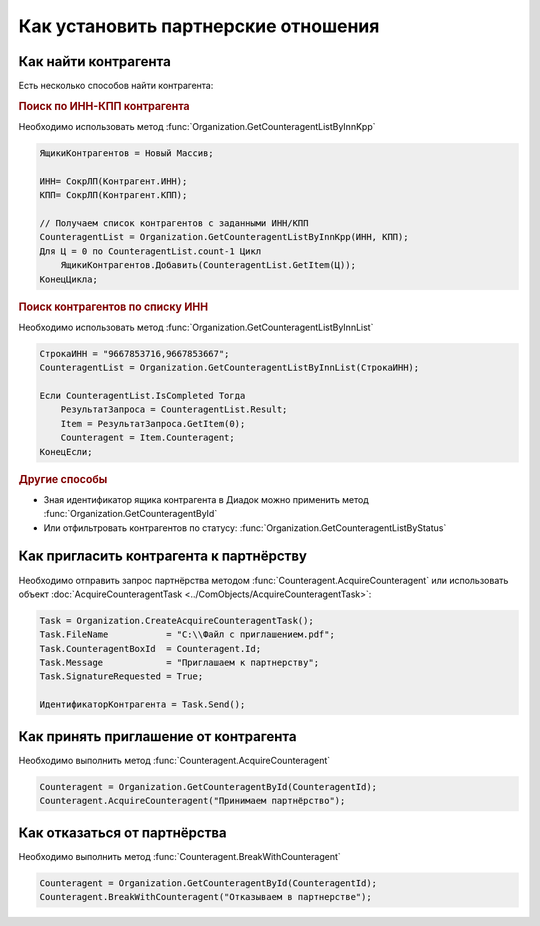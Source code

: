 ﻿Как установить партнерские отношения
====================================

Как найти контрагента
---------------------

Есть несколько способов найти контрагента:

.. rubric:: Поиск по ИНН-КПП контрагента

Необходимо использовать метод :func:`Organization.GetCounteragentListByInnKpp`

.. code-block:: c#

    ЯщикиКонтрагентов = Новый Массив;

    ИНН= СокрЛП(Контрагент.ИНН);
    КПП= СокрЛП(Контрагент.КПП);

    // Получаем список контрагентов с заданными ИНН/КПП
    CounteragentList = Organization.GetCounteragentListByInnKpp(ИНН, КПП);
    Для Ц = 0 по CounteragentList.count-1 Цикл
        ЯщикиКонтрагентов.Добавить(CounteragentList.GetItem(Ц));
    КонецЦикла;

.. rubric:: Поиск контрагентов по списку ИНН

Необходимо использовать метод :func:`Organization.GetCounteragentListByInnList`

.. code-block:: c#

    СтрокаИНН = "9667853716,9667853667";
    CounteragentList = Organization.GetCounteragentListByInnList(СтрокаИНН);

    Если CounteragentList.IsCompleted Тогда
        РезультатЗапроса = CounteragentList.Result;
        Item = РезультатЗапроса.GetItem(0);
        Counteragent = Item.Counteragent;
    КонецЕсли;

.. rubric:: Другие способы

* Зная идентификатор ящика контрагента в Диадок можно применить метод :func:`Organization.GetCounteragentById`

* Или отфильтровать контрагентов по статусу: :func:`Organization.GetCounteragentListByStatus`


Как пригласить контрагента к партнёрству
----------------------------------------

Необходимо отправить запрос партнёрства методом :func:`Counteragent.AcquireCounteragent` или использовать объект :doc:`AcquireCounteragentTask <../ComObjects/AcquireCounteragentTask>`:

.. code-block:: c#

    Task = Organization.CreateAcquireCounteragentTask();
    Task.FileName           = "С:\\Файл с приглашением.pdf";
    Task.CounteragentBoxId  = Counteragent.Id;
    Task.Message            = "Приглашаем к партнерству";
    Task.SignatureRequested = True;

    ИдентификаторКонтрагента = Task.Send();



Как принять приглашение от контрагента
--------------------------------------

Необходимо выполнить метод :func:`Counteragent.AcquireCounteragent`

.. code-block:: c#

    Counteragent = Organization.GetCounteragentById(CounteragentId);
    Counteragent.AcquireCounteragent("Принимаем партнёрство");


Как отказаться от партнёрства
-----------------------------

Необходимо выполнить метод :func:`Counteragent.BreakWithCounteragent`

.. code-block:: c#

    Counteragent = Organization.GetCounteragentById(CounteragentId);
    Counteragent.BreakWithCounteragent("Отказываем в партнерстве");
